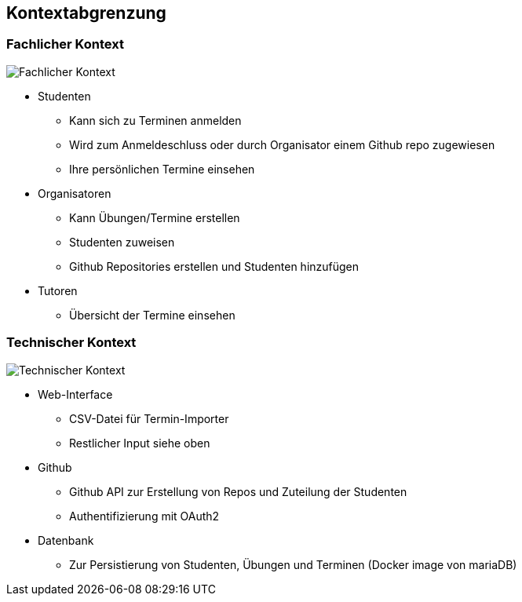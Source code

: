 [[section-system-scope-and-context]]
== Kontextabgrenzung



=== Fachlicher Kontext

image:../images/fachlicher-kontext.png[Fachlicher Kontext]


* Studenten
** Kann sich zu Terminen anmelden
** Wird zum Anmeldeschluss oder durch Organisator einem Github repo zugewiesen
** Ihre persönlichen Termine einsehen
* Organisatoren
** Kann Übungen/Termine erstellen
** Studenten zuweisen
** Github Repositories erstellen und Studenten hinzufügen
* Tutoren
** Übersicht der Termine einsehen


=== Technischer Kontext

image:../images/technischer-kontext.png[Technischer Kontext]

* Web-Interface
** CSV-Datei für Termin-Importer
** Restlicher Input siehe oben
* Github
** Github API zur Erstellung von Repos und Zuteilung der Studenten
** Authentifizierung mit OAuth2
* Datenbank
** Zur Persistierung von Studenten, Übungen und Terminen (Docker image von mariaDB)


